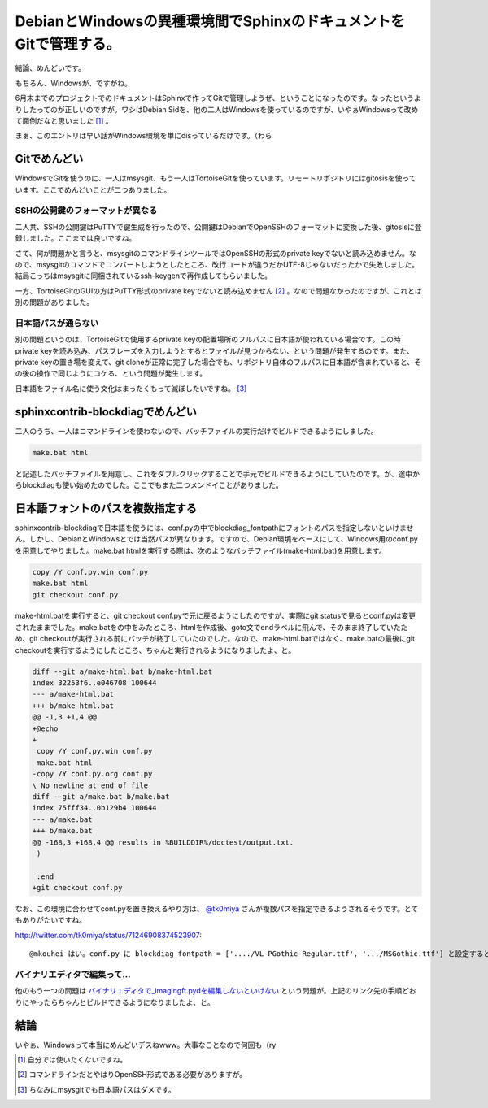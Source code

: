 DebianとWindowsの異種環境間でSphinxのドキュメントをGitで管理する。
==================================================================

結論、めんどいです。



もちろん、Windowsが、ですがね。





6月末までのプロジェクトでのドキュメントはSphinxで作ってGitで管理しようぜ、ということになったのです。なったというよりしたってのが正しいのですが。ワシはDebian Sidを、他の二人はWindowsを使っているのですが、いやぁWindowsって改めて面倒だなと思いました [#]_ 。



まぁ、このエントリは早い話がWindows環境を単にdisっているだけです。（わら




Gitでめんどい
-------------


WindowsでGitを使うのに、一人はmsysgit、もう一人はTortoiseGitを使っています。リモートリポジトリにはgitosisを使っています。ここでめんどいことが二つありました。




SSHの公開鍵のフォーマットが異なる
^^^^^^^^^^^^^^^^^^^^^^^^^^^^^^^^^


二人共、SSHの公開鍵はPuTTYで鍵生成を行ったので、公開鍵はDebianでOpenSSHのフォーマットに変換した後、gitosisに登録しました。ここまでは良いですね。



さて、何が問題かと言うと、msysgitのコマンドラインツールではOpenSSHの形式のprivate keyでないと読み込めません。なので、msysgitのコマンドでコンバートしようとしたところ、改行コードが違うだかUTF-8じゃないだったかで失敗しました。結局こっちはmsysgitに同梱されているssh-keygenで再作成してもらいました。



一方、TortoiseGitのGUIの方はPuTTY形式のprivate keyでないと読み込めません [#]_ 。なので問題なかったのですが、これとは別の問題がありました。




日本語パスが通らない
^^^^^^^^^^^^^^^^^^^^


別の問題というのは、TortoiseGitで使用するprivate keyの配置場所のフルパスに日本語が使われている場合です。この時private keyを読み込み、パスフレーズを入力しようとするとファイルが見つからない、という問題が発生するのです。また、private keyの置き場を変えて、git cloneが正常に完了した場合でも、リポジトリ自体のフルパスに日本語が含まれていると、その後の操作で同じようにコケる、という問題が発生します。



日本語をファイル名に使う文化はまったくもって滅ぼしたいですね。 [#]_ 




sphinxcontrib-blockdiagでめんどい
---------------------------------


二人のうち、一人はコマンドラインを使わないので、バッチファイルの実行だけでビルドできるようにしました。


.. code-block:: bat


   make.bat html


と記述したバッチファイルを用意し、これをダブルクリックすることで手元でビルドできるようにしていたのです。が、途中からblockdiagも使い始めたのでした。ここでもまた二つメンドイことがありました。




日本語フォントのパスを複数指定する
----------------------------------


sphinxcontrib-blockdiagで日本語を使うには、conf.pyの中でblockdiag_fontpathにフォントのパスを指定しないといけません。しかし、DebianとWindowsとでは当然パスが異なります。ですので、Debian環境をベースにして、Windows用のconf.pyを用意してやりました。make.bat htmlを実行する際は、次のようなバッチファイル(make-html.bat)を用意します。




.. code-block:: bat


   copy /Y conf.py.win conf.py
   make.bat html
   git checkout conf.py




make-html.batを実行すると、git checkout conf.pyで元に戻るようにしたのですが、実際にgit statusで見るとconf.pyは変更されたままでした。make.batをの中をみたところ、htmlを作成後、goto文でendラベルに飛んで、そのまま終了していたため、git checkoutが実行される前にバッチが終了していたのでした。なので、make-html.batではなく、make.batの最後にgit checkoutを実行するようにしたところ、ちゃんと実行されるようになりましたよ、と。


.. code-block:: sh


   diff --git a/make-html.bat b/make-html.bat
   index 32253f6..e046708 100644
   --- a/make-html.bat
   +++ b/make-html.bat
   @@ -1,3 +1,4 @@
   +@echo
   +
    copy /Y conf.py.win conf.py
    make.bat html
   -copy /Y conf.py.org conf.py
   \ No newline at end of file
   diff --git a/make.bat b/make.bat
   index 75fff34..0b129b4 100644
   --- a/make.bat
   +++ b/make.bat
   @@ -168,3 +168,4 @@ results in %BUILDDIR%/doctest/output.txt.
    )
    
    :end
   +git checkout conf.py




なお、この環境に合わせてconf.pyを置き換えるやり方は、 `@tk0miya <http://twitter.com/tk0miya/>`_ さんが複数パスを指定できるようされるそうです。とてもありがたいですね。


http://twitter.com/tk0miya/status/71246908374523907::

   @mkouhei はい。conf.py に blockdiag_fontpath = ['..../VL-PGothic-Regular.ttf', '.../MSGothic.ttf'] と設定すると先頭から順に探索して見つかったものを使います。less than a minute ago






バイナリエディタで編集って…
^^^^^^^^^^^^^^^^^^^^^^^^^^^^


他のもう一つの問題は `バイナリエディタで_imagingft.pydを編集しないといけない <http://99blues.dyndns.org/blog/2011/01/blockdiag_for_win/#step.5>`_ という問題が。上記のリンク先の手順どおりにやったらちゃんとビルドできるようになりましたよ、と。




結論
----


いやぁ、Windowsって本当にめんどいデスねwww。大事なことなので何回も（ry




.. [#] 自分では使いたくないですね。
.. [#] コマンドラインだとやはりOpenSSH形式である必要がありますが。
.. [#] ちなみにmsysgitでも日本語パスはダメです。


.. author:: default
.. categories:: Debian,Unix/Linux,computer
.. tags::
.. comments::
